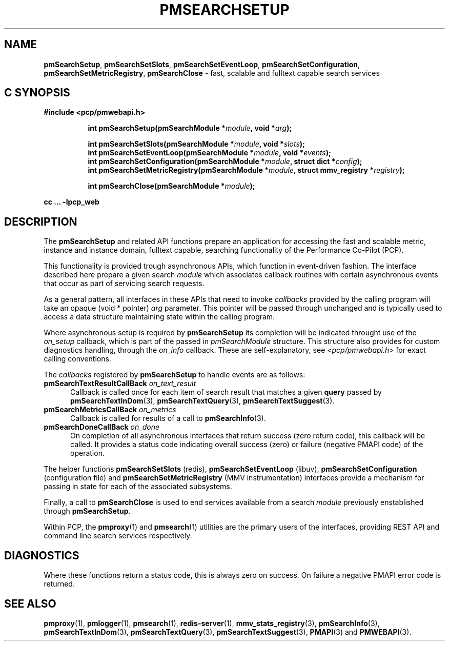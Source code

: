 '\"macro stdmacro
.\"
.\" Copyright (c) 2020 Red Hat.
.\"
.\" This program is free software; you can redistribute it and/or modify it
.\" under the terms of the GNU General Public License as published by the
.\" Free Software Foundation; either version 2 of the License, or (at your
.\" option) any later version.
.\"
.\" This program is distributed in the hope that it will be useful, but
.\" WITHOUT ANY WARRANTY; without even the implied warranty of MERCHANTABILITY
.\" or FITNESS FOR A PARTICULAR PURPOSE.  See the GNU General Public License
.\" for more details.
.\"
.\"
.TH PMSEARCHSETUP 3 "PCP" "Performance Co-Pilot"
.SH NAME
\f3pmSearchSetup\f1,
\f3pmSearchSetSlots\f1,
\f3pmSearchSetEventLoop\f1,
\f3pmSearchSetConfiguration\f1,
\f3pmSearchSetMetricRegistry\f1,
\f3pmSearchClose\f1 \- fast, scalable and fulltext capable search services
.SH "C SYNOPSIS"
.ft 3
#include <pcp/pmwebapi.h>
.sp
.ad l
.hy 0
.in +8n
.ti -8n
int pmSearchSetup(pmSearchModule *\fImodule\fP, void *\fIarg\fP);
.sp
.ti -8n
int pmSearchSetSlots(pmSearchModule *\fImodule\fP, void *\fIslots\fP);
.br
.ti -8n
int pmSearchSetEventLoop(pmSearchModule *\fImodule\fP, void *\fIevents\fP);
.br
.ti -8n
int pmSearchSetConfiguration(pmSearchModule *\fImodule\fP, struct dict *\fIconfig\fP);
.br
.ti -8n
int pmSearchSetMetricRegistry(pmSearchModule *\fImodule\fP, struct mmv_registry *\fIregistry\fP);
.sp
.ti -8n
int pmSearchClose(pmSearchModule *\fImodule\fP);
.sp
.in
.hy
.ad
cc ... \-lpcp_web
.ft 1
.SH DESCRIPTION
The
.B pmSearchSetup
and related API functions prepare an application for accessing the fast and scalable metric, instance and instance domain, fulltext capable, searching functionality of the Performance Co-Pilot (PCP).
.PP
This functionality is provided trough asynchronous APIs, which function in event-driven fashion. The interface described here prepare a given search
.IR module
which associates callback routines with certain asynchronous events that occur as part of servicing search requests.
.PP
As a general pattern, all interfaces in these APIs that need to invoke
.I callbacks
provided by the calling program will take an opaque (void * pointer)
.IR arg
parameter.
This pointer will be passed through unchanged and is typically used to access a data structure maintaining state within the calling program.
.PP
Where asynchronous setup is required by
.B pmSearchSetup
its completion will be indicated throught use of the
.I on_setup
callback, which is part of the passed in
.I pmSearchModule
structure. This structure also provides for custom diagnostics handling, through the
.I on_info
callback. These are self-explanatory, see
.I <pcp/pmwebapi.h>
for exact calling conventions.
.PP
The
.I callbacks
registered by
.B pmSearchSetup
to handle events are as follows:
.TP 5
\fBpmSearchTextResultCallBack\fR \fIon_text_result\fR
Callback is called once for each item of search result that matches a given
.B query
passed by
.BR pmSearchTextInDom (3),
.BR pmSearchTextQuery (3),
.BR pmSearchTextSuggest (3).
.TP 5
\fBpmSearchMetricsCallBack\fR \fIon_metrics\fR
Callback is called for results of a call to
.BR pmSearchInfo (3).
.TP 5
\fBpmSearchDoneCallBack\fR \fIon_done\fR
On completion of all asynchronous interfaces that return success
(zero return code), this callback will be called.
It provides a status code indicating overall success (zero) or
failure (negative PMAPI code) of the operation.
.PP
The helper functions
.B pmSearchSetSlots
(redis),
.B pmSearchSetEventLoop
(libuv),
.B pmSearchSetConfiguration
(configuration file)
and
.B pmSearchSetMetricRegistry
(MMV instrumentation)
interfaces provide a mechanism for passing in state for each of the associated subsystems.
.PP
Finally, a call to
.B pmSearchClose
is used to end services available from a search
.I module
previously enstablished through
.BR pmSearchSetup .
.PP
Within PCP, the
.BR pmproxy (1)
and
.BR pmsearch (1)
utilities are the primary users of the interfaces, providing REST API and command line search services respectively.
.SH DIAGNOSTICS
Where these functions return a status code, this is always zero on success.
On failure a negative PMAPI error code is returned.
.SH SEE ALSO
.BR pmproxy (1),
.BR pmlogger (1),
.BR pmsearch (1),
.BR redis-server (1),
.BR mmv_stats_registry (3),
.BR pmSearchInfo (3),
.BR pmSearchTextInDom (3),
.BR pmSearchTextQuery (3),
.BR pmSearchTextSuggest (3),
.BR PMAPI (3)
and
.BR PMWEBAPI (3).

